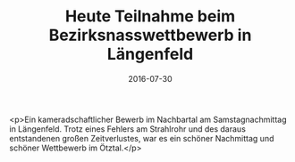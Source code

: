 #+TITLE: Heute Teilnahme beim Bezirksnasswettbewerb in Längenfeld
#+DATE: 2016-07-30
#+FACEBOOK_URL: https://facebook.com/ffwenns/posts/1176232982451825

<p>Ein kameradschaftlicher Bewerb im Nachbartal am Samstagnachmittag in Längenfeld. Trotz eines Fehlers am Strahlrohr und des daraus entstandenen großen Zeitverlustes, war es ein schöner Nachmittag und schöner Wettbewerb im Ötztal.</p>
